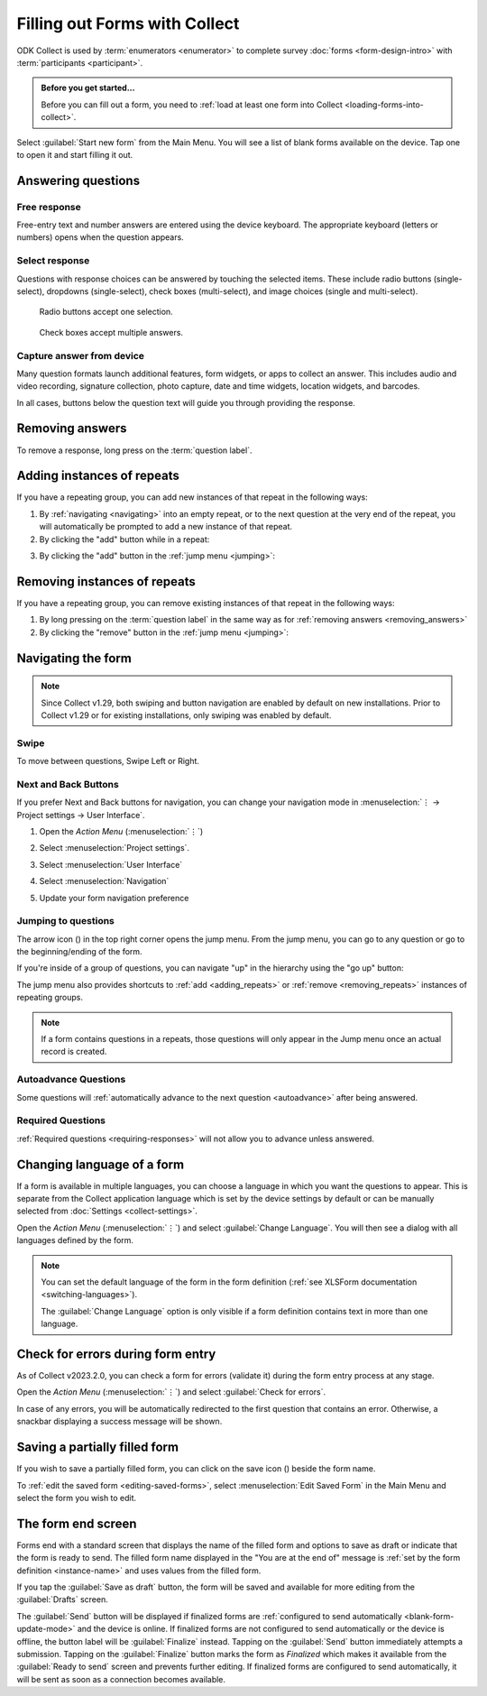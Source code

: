 Filling out Forms with Collect
================================

ODK Collect is used by :term:`enumerators <enumerator>` to complete survey :doc:`forms <form-design-intro>` with :term:`participants <participant>`.

.. admonition:: Before you get started...

  Before you can fill out a form, you need to :ref:`load at least one form into Collect <loading-forms-into-collect>`.
  
Select :guilabel:`Start new form` from the Main Menu. You will see a list of blank forms available on the device. Tap one to open it and start filling it out.

.. image:: /img/collect-filling-forms/main-menu-start-new-form.*
  :alt: The Main Menu of the Collect app. The first button, *Start new form*, has a red arrow pointing to it.
  :class: device-screen-vertical

.. image:: /img/collect-filling-forms/start-new-form.*
  :alt: The "Start new form" menu in the Collect app. Several form titles are listed.
  :class: device-screen-vertical
  
Answering questions
-----------------------

Free response
~~~~~~~~~~~~~~~

Free-entry text and number answers are entered using the device keyboard. The appropriate keyboard (letters or numbers) opens when the question appears.

.. video:: /vid/collect-filling-forms/keyboard-popup.mp4

  Video showing text keyboard popup when a string input is required and number keyboard popup when a number input is required.

Select response
~~~~~~~~~~~~~~~~~

Questions with response choices can be answered by touching the selected items. These include radio buttons (single-select), dropdowns (single-select), check boxes (multi-select), and image choices (single and multi-select).

.. figure:: /img/collect-filling-forms/single-select.* 
  :alt: A question screen with radio buttons (single-select).
  :class: device-screen-vertical

  Radio buttons accept one selection.
  
.. figure:: /img/collect-filling-forms/multi-select.*
  :alt: A question screen with check boxes (multi-select).
  :class: device-screen-vertical side-by-side

  Check boxes accept multiple answers.
  
.. figure:: /img/collect-filling-forms/select-image.* 
  :alt: A question screen with image choices.
  :class: device-screen-vertical


Capture answer from device
~~~~~~~~~~~~~~~~~~~~~~~~~~~~~

Many question formats launch additional features, form widgets, or apps to collect an answer. This includes audio and video recording, signature collection, photo capture, date and time widgets, location widgets, and barcodes. 

In all cases, buttons below the question text will guide you through providing the response.

.. image:: /img/collect-filling-forms/image-widget.* 
  :alt:
  :class: device-screen-vertical

.. image:: /img/collect-filling-forms/signature-widget.* 
  :alt:
  :class: device-screen-vertical

.. image:: /img/collect-filling-forms/video-widget.* 
  :alt:
  :class: device-screen-vertical

.. image:: /img/collect-filling-forms/geopoint-widget.* 
  :alt:
  :class: device-screen-vertical
  
.. seealso::

  For a (mostly) complete guide to form question appearance, see :doc:`form-question-types`.

.. _removing_answers:

Removing answers
-------------------

To remove a response, long press on the :term:`question label`. 

.. image:: /img/collect-filling-forms/long-press-to-remove.*
  :alt: To remove an answer to a question, long press the question label and follow the on-screen prompts.
  :class: device-screen-vertical

.. _adding_repeats:

Adding instances of repeats
---------------------------

If you have a repeating group, you can add new instances of that repeat in the following ways:

1. By :ref:`navigating <navigating>` into an empty repeat, or to the next question at the very end of the repeat, you will automatically be prompted to add a new instance of that repeat.

2. By clicking the "add" button while in a repeat:

.. image:: /img/collect-forms/repeat-inline-add.*
    :alt: The "add" button displayed in form entry
    :class: device-screen-vertical

3. By clicking the "add" button in the :ref:`jump menu <jumping>`:

.. image:: /img/collect-forms/jump-button-add.*
    :alt: The "add" button displayed in the jump menu.
    :class: device-screen-vertical

.. _removing_repeats:

Removing instances of repeats
-----------------------------

If you have a repeating group, you can remove existing instances of that repeat in the following ways:

1. By long pressing on the :term:`question label` in the same way as for :ref:`removing answers <removing_answers>`

2. By clicking the "remove" button in the :ref:`jump menu <jumping>`:

.. image:: /img/collect-forms/jump-button-remove.*
    :alt: The "remove" button displayed on an Android phone.
    :class: device-screen-vertical

.. _navigating:

Navigating the form 
------------------------

.. note::
  Since Collect v1.29, both swiping and button navigation are enabled by default on new installations. Prior to Collect v1.29 or for existing installations, only swiping was enabled by default.

Swipe
~~~~~~~~~~

To move between questions, Swipe Left or Right. 

.. image:: /img/collect-filling-forms/swiping.* 
  :alt: A question screen in the Collect App. Overlaid on the screen is an icon of a hand with extended finger and arrows pointing left and right, representing a swiping gesture.
  :class: device-screen-vertical

Next and Back Buttons  
~~~~~~~~~~~~~~~~~~~~~~~~~~

If you prefer Next and Back buttons for navigation, you can change your navigation mode in :menuselection:`⋮ -> Project settings -> User Interface`.

1. Open the *Action Menu* (:menuselection:`⋮`)

   .. image:: /img/collect-filling-forms/question-screen-highlight-kebab.* 
     :alt: A question screen in the Collect app. The Action Menu ("kebab") in the top-right corner is circled in red.
     :class: device-screen-vertical

2. Select :menuselection:`Project settings`.

   .. image:: /img/collect-filling-forms/question-screen-highlight-general-settings.* 
     :alt: A question screen in the Collect app. The Action Menu is expanded and the option *General Settings* is circled in red.
     :class: device-screen-vertical

3. Select :menuselection:`User Interface`

   .. image:: /img/collect-filling-forms/general-settings-highlight-user-interface.* 
     :alt: The General Settings menu of the Collect app. The *User Interface* item is circled in red.
     :class: device-screen-vertical
  
4. Select :menuselection:`Navigation`

   .. image:: /img/collect-filling-forms/user-interface-highlight-navigation.* 
     :alt: The User Interface menu of the Collect app. The *Navigation* item is circled in red.
     :class: device-screen-vertical

5. Update your form navigation preference  

   .. image:: /img/collect-filling-forms/ui-navigation-buttons.* 
     :alt: The User Interface menu of the Collect app, as displayed in the previous image. There is now a modal titled *Navigation*, with radio buttons (single select) for: *Use horizontal swipes*, *Use forward/back buttons*, and *Use swipes and buttons*. The option for *Use forward/back buttons* is selected and circled in red.
     :class: device-screen-vertical
  
.. image:: /img/collect-filling-forms/question-screen-with-buttons.* 
  :alt: A question screen in the Collect App. There are now two buttons below the question text, with left (backwards) and right (forwards) buttons.
  :class: device-screen-vertical

.. _jumping:

Jumping to questions
~~~~~~~~~~~~~~~~~~~~~~
  
The arrow icon (|arrow|) in the top right corner opens the jump menu. From the jump menu, you can go to any question or go to the beginning/ending of the form.

.. |arrow| image:: /img/collect-forms/jumpicon.*
    :alt: Opens the jump menu.
    :scale: 25%
    :class: icon-inline

.. image:: /img/collect-forms/jumpscreen.*
    :alt: Screen with the arrow icon displayed in ODK Collect on an Android phone.
    :class: device-screen-vertical

.. image:: /img/collect-forms/jumpmenu.*
    :alt: Jump menu displayed in ODK Collect on an Android phone.
    :class: device-screen-vertical

If you're inside of a group of questions, you can navigate "up" in the hierarchy using the "go up" button:

.. image:: /img/collect-forms/jump-button-up.*
    :alt: The "go up" button displayed on an Android phone.
    :class: device-screen-vertical

The jump menu also provides shortcuts to :ref:`add <adding_repeats>` or :ref:`remove <removing_repeats>` instances of repeating groups.

.. note::

  If a form contains questions in a repeats, those questions will only appear in the Jump menu once an actual record is created.
 
Autoadvance Questions
~~~~~~~~~~~~~~~~~~~~~~~~

Some questions will :ref:`automatically advance to the next question <autoadvance>` after being answered.

.. video:: /vid/form-widgets/auto-advance.mp4

  Video showing auto-advance after the questions are answered.

Required Questions
~~~~~~~~~~~~~~~~~~~~~~

:ref:`Required questions <requiring-responses>` will not allow you to advance unless answered.

.. image:: /img/form-question-types/trigger-sorry.*
  :alt: A question screen in the Collect app. An error text reads, "Sorry, this response is required."
  :class: device-screen-vertical

.. _change-form-language:  

Changing language of a form
-----------------------------

If a form is available in multiple languages, you can choose a language in which you want the questions to appear. This is separate from the Collect application language which is set by the device settings by default or can be manually selected from :doc:`Settings <collect-settings>`.

Open the *Action Menu* (:menuselection:`⋮`) and select :guilabel:`Change Language`. You will then see a dialog with all languages defined by the form.

.. image:: /img/collect-filling-forms/question-screen-highlight-change-language.* 
  :alt: A question screen in the Collect app. The Action Menu ("kebab") in the top-right corner has been tapped. There's an option menu with an arrow pointing to "Change language".
  :class: device-screen-vertical

.. image:: /img/collect-filling-forms/choose-language.* 
  :alt: A modal titled *Change Language*, with radio buttons (single select) for languages: *English* and *French* and a CANCEL button. The option for *English* is selected.
  :class: device-screen-vertical

.. note::

  You can set the default language of the form in the form definition (:ref:`see XLSForm documentation <switching-languages>`).
  
  The :guilabel:`Change Language` option is only visible if a form definition contains text in more than one language.  

.. _validate_form:  

Check for errors during form entry
---------------------------------------

As of Collect v2023.2.0, you can check a form for errors (validate it) during the form entry process at any stage.

Open the *Action Menu* (:menuselection:`⋮`) and select :guilabel:`Check for errors`.

.. image:: /img/collect-filling-forms/question-screen-highlight-kebab.* 
  :alt: A question screen in the Collect app. The Action Menu ("kebab") in the top-right corner is circled in red.
  :class: device-screen-vertical

.. image:: /img/collect-filling-forms/question-screen-highlight-check-for-errors.* 
  :alt: A question screen in the Collect app. The Action Menu is expanded and the option *Check for errors* is circled in red.
  :class: device-screen-vertical

In case of any errors, you will be automatically redirected to the first question that contains an error. Otherwise, a snackbar displaying a success message will be shown.

.. _save-partial-filled-form:

Saving a partially filled form
--------------------------------

If you wish to save a partially filled form, you can click on the save icon (|save|) beside the form name.

.. |save| image:: /img/collect-filling-forms/saveicon.*
             :alt: Saves a form. 

 
.. image:: /img/collect-filling-forms/save-partial-filled-form.*
    :alt: Screen with the save icon displayed in ODK Collect on an Android phone. 
    :class: device-screen-vertical
  
To :ref:`edit the saved form <editing-saved-forms>`, select :menuselection:`Edit Saved Form` in the Main Menu and select the form you wish to edit.

.. _completing-form:

The form end screen
-------------------

Forms end with a standard screen that displays the name of the filled form and options to save as draft or indicate that the form is ready to send. The filled form name displayed in the "You are at the end of" message is :ref:`set by the form definition <instance-name>` and uses values from the filled form.


.. image:: /img/collect-filling-forms/save-and-exit.* 
  :alt: The end of a survey in the Collect app. The headline is *You are at the end of Section 55: 212 observations.* Below that is a message describing that forms can't be edited after submission. Then there is a "Save as draft" button and a "Send" button.
  :class: device-screen-vertical

If you tap the :guilabel:`Save as draft` button, the form will be saved and available for more editing from the :guilabel:`Drafts` screen.

The :guilabel:`Send` button will be displayed if finalized forms are :ref:`configured to send automatically <blank-form-update-mode>` and the device is online. If finalized forms are not configured to send automatically or the device is offline, the button label will be :guilabel:`Finalize` instead. Tapping on the :guilabel:`Send` button immediately attempts a submission. Tapping on the :guilabel:`Finalize` button marks the form as `Finalized` which makes it available from the :guilabel:`Ready to send` screen and prevents further editing. If finalized forms are configured to send automatically, it will be sent as soon as a connection becomes available.
